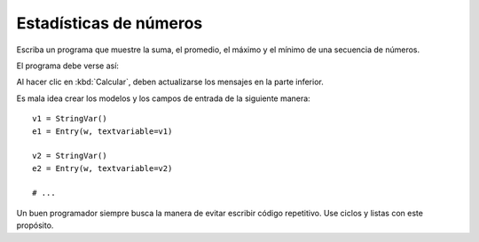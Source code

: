 Estadísticas de números
-----------------------
Escriba un programa que muestre
la suma, el promedio, el máximo y el mínimo
de una secuencia de números.

El programa debe verse así:

.. image:: ../../diapos/programas/tkinter/capturas/09.png

Al hacer clic en :kbd:`Calcular`,
deben actualizarse los mensajes en la parte inferior.

Es mala idea crear los modelos y los campos de entrada
de la siguiente manera::

    v1 = StringVar()
    e1 = Entry(w, textvariable=v1)

    v2 = StringVar()
    e2 = Entry(w, textvariable=v2)

    # ...

Un buen programador siempre busca la manera
de evitar escribir código repetitivo.
Use ciclos y listas con este propósito.

